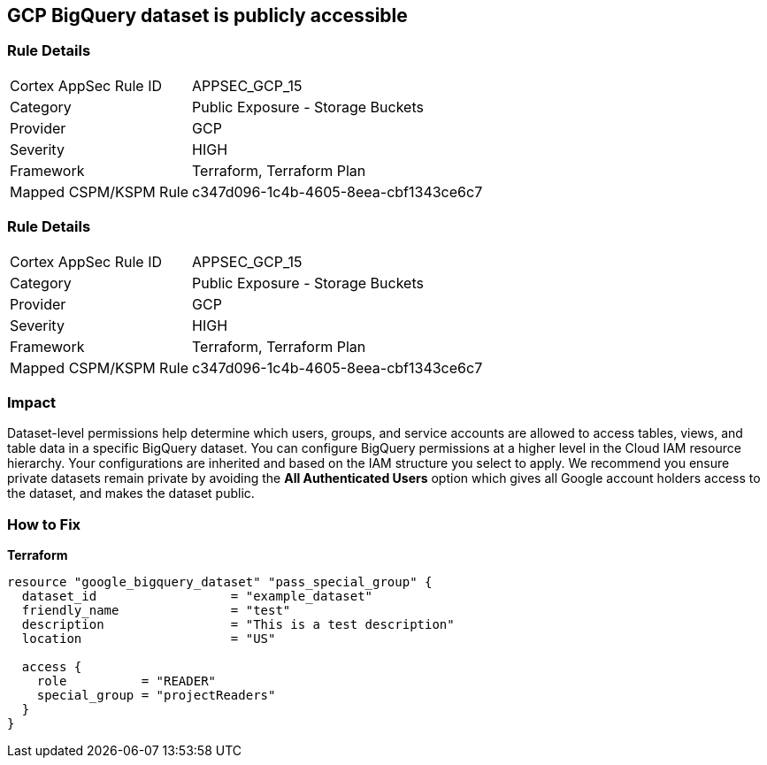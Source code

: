 == GCP BigQuery dataset is publicly accessible


=== Rule Details

[cols="1,2"]
|===
|Cortex AppSec Rule ID |APPSEC_GCP_15
|Category |Public Exposure - Storage Buckets
|Provider |GCP
|Severity |HIGH
|Framework |Terraform, Terraform Plan
|Mapped CSPM/KSPM Rule |c347d096-1c4b-4605-8eea-cbf1343ce6c7
|===


=== Rule Details

[cols="1,2"]
|===
|Cortex AppSec Rule ID |APPSEC_GCP_15
|Category |Public Exposure - Storage Buckets
|Provider |GCP
|Severity |HIGH
|Framework |Terraform, Terraform Plan
|Mapped CSPM/KSPM Rule |c347d096-1c4b-4605-8eea-cbf1343ce6c7
|===


=== Impact
Dataset-level permissions help determine which users, groups, and service accounts are allowed to access tables, views, and table data in a specific BigQuery dataset.
You can configure BigQuery permissions at a higher level in the Cloud IAM resource hierarchy.
Your configurations are inherited and based on the IAM structure you select to apply.
We recommend you ensure private datasets remain private by avoiding the *All Authenticated Users* option which  gives all Google account holders access to the dataset, and makes the dataset public.

=== How to Fix


*Terraform* 




[source,go]
----
resource "google_bigquery_dataset" "pass_special_group" {
  dataset_id                  = "example_dataset"
  friendly_name               = "test"
  description                 = "This is a test description"
  location                    = "US"

  access {
    role          = "READER"
    special_group = "projectReaders"
  }
}
----

